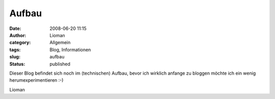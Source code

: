 Aufbau
######
:date: 2008-06-20 11:15
:author: Lioman
:category: Allgemein
:tags: Blog, Informationen
:slug: aufbau
:status: published

Dieser Blog befindet sich noch im (technischen) Aufbau, bevor ich
wirklich anfange zu bloggen möchte ich ein wenig herumexperimentieren
:-)

Lioman
